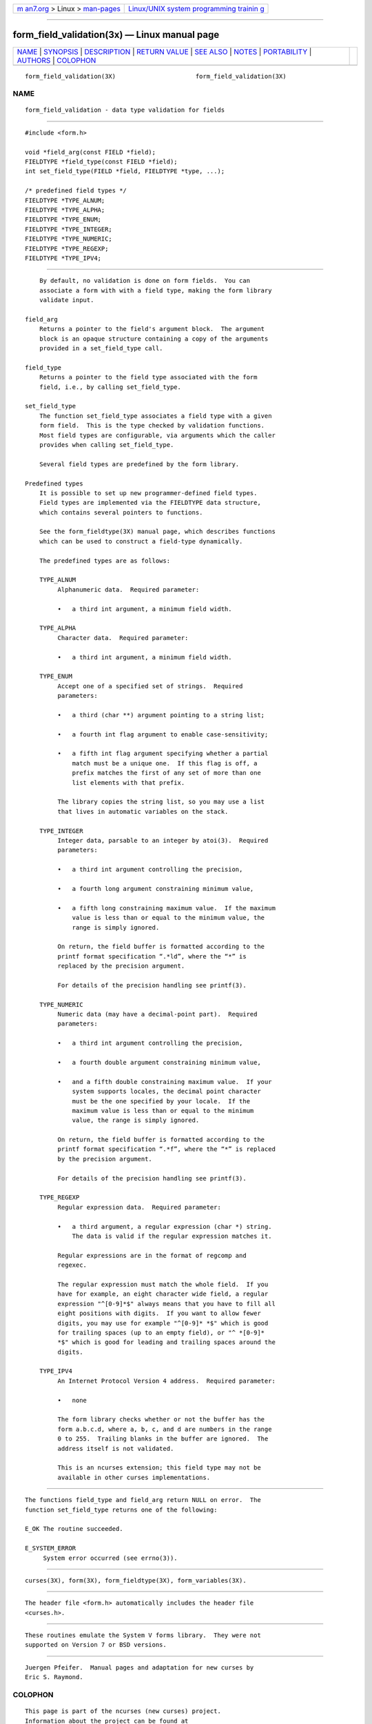 .. container:: page-top

.. container:: nav-bar

   +----------------------------------+----------------------------------+
   | `m                               | `Linux/UNIX system programming   |
   | an7.org <../../../index.html>`__ | trainin                          |
   | > Linux >                        | g <http://man7.org/training/>`__ |
   | `man-pages <../index.html>`__    |                                  |
   +----------------------------------+----------------------------------+

--------------

form_field_validation(3x) — Linux manual page
=============================================

+-----------------------------------+-----------------------------------+
| `NAME <#NAME>`__ \|               |                                   |
| `SYNOPSIS <#SYNOPSIS>`__ \|       |                                   |
| `DESCRIPTION <#DESCRIPTION>`__ \| |                                   |
| `RETURN VALUE <#RETURN_VALUE>`__  |                                   |
| \| `SEE ALSO <#SEE_ALSO>`__ \|    |                                   |
| `NOTES <#NOTES>`__ \|             |                                   |
| `PORTABILITY <#PORTABILITY>`__ \| |                                   |
| `AUTHORS <#AUTHORS>`__ \|         |                                   |
| `COLOPHON <#COLOPHON>`__          |                                   |
+-----------------------------------+-----------------------------------+
| .. container:: man-search-box     |                                   |
+-----------------------------------+-----------------------------------+

::

   form_field_validation(3X)                      form_field_validation(3X)

NAME
-------------------------------------------------

::

          form_field_validation - data type validation for fields


---------------------------------------------------------

::

          #include <form.h>

          void *field_arg(const FIELD *field);
          FIELDTYPE *field_type(const FIELD *field);
          int set_field_type(FIELD *field, FIELDTYPE *type, ...);

          /* predefined field types */
          FIELDTYPE *TYPE_ALNUM;
          FIELDTYPE *TYPE_ALPHA;
          FIELDTYPE *TYPE_ENUM;
          FIELDTYPE *TYPE_INTEGER;
          FIELDTYPE *TYPE_NUMERIC;
          FIELDTYPE *TYPE_REGEXP;
          FIELDTYPE *TYPE_IPV4;


---------------------------------------------------------------

::

          By default, no validation is done on form fields.  You can
          associate a form with with a field type, making the form library
          validate input.

      field_arg
          Returns a pointer to the field's argument block.  The argument
          block is an opaque structure containing a copy of the arguments
          provided in a set_field_type call.

      field_type
          Returns a pointer to the field type associated with the form
          field, i.e., by calling set_field_type.

      set_field_type
          The function set_field_type associates a field type with a given
          form field.  This is the type checked by validation functions.
          Most field types are configurable, via arguments which the caller
          provides when calling set_field_type.

          Several field types are predefined by the form library.

      Predefined types
          It is possible to set up new programmer-defined field types.
          Field types are implemented via the FIELDTYPE data structure,
          which contains several pointers to functions.

          See the form_fieldtype(3X) manual page, which describes functions
          which can be used to construct a field-type dynamically.

          The predefined types are as follows:

          TYPE_ALNUM
               Alphanumeric data.  Required parameter:

               •   a third int argument, a minimum field width.

          TYPE_ALPHA
               Character data.  Required parameter:

               •   a third int argument, a minimum field width.

          TYPE_ENUM
               Accept one of a specified set of strings.  Required
               parameters:

               •   a third (char **) argument pointing to a string list;

               •   a fourth int flag argument to enable case-sensitivity;

               •   a fifth int flag argument specifying whether a partial
                   match must be a unique one.  If this flag is off, a
                   prefix matches the first of any set of more than one
                   list elements with that prefix.

               The library copies the string list, so you may use a list
               that lives in automatic variables on the stack.

          TYPE_INTEGER
               Integer data, parsable to an integer by atoi(3).  Required
               parameters:

               •   a third int argument controlling the precision,

               •   a fourth long argument constraining minimum value,

               •   a fifth long constraining maximum value.  If the maximum
                   value is less than or equal to the minimum value, the
                   range is simply ignored.

               On return, the field buffer is formatted according to the
               printf format specification “.*ld”, where the “*” is
               replaced by the precision argument.

               For details of the precision handling see printf(3).

          TYPE_NUMERIC
               Numeric data (may have a decimal-point part).  Required
               parameters:

               •   a third int argument controlling the precision,

               •   a fourth double argument constraining minimum value,

               •   and a fifth double constraining maximum value.  If your
                   system supports locales, the decimal point character
                   must be the one specified by your locale.  If the
                   maximum value is less than or equal to the minimum
                   value, the range is simply ignored.

               On return, the field buffer is formatted according to the
               printf format specification “.*f”, where the “*” is replaced
               by the precision argument.

               For details of the precision handling see printf(3).

          TYPE_REGEXP
               Regular expression data.  Required parameter:

               •   a third argument, a regular expression (char *) string.
                   The data is valid if the regular expression matches it.

               Regular expressions are in the format of regcomp and
               regexec.

               The regular expression must match the whole field.  If you
               have for example, an eight character wide field, a regular
               expression "^[0-9]*$" always means that you have to fill all
               eight positions with digits.  If you want to allow fewer
               digits, you may use for example "^[0-9]* *$" which is good
               for trailing spaces (up to an empty field), or "^ *[0-9]*
               *$" which is good for leading and trailing spaces around the
               digits.

          TYPE_IPV4
               An Internet Protocol Version 4 address.  Required parameter:

               •   none

               The form library checks whether or not the buffer has the
               form a.b.c.d, where a, b, c, and d are numbers in the range
               0 to 255.  Trailing blanks in the buffer are ignored.  The
               address itself is not validated.

               This is an ncurses extension; this field type may not be
               available in other curses implementations.


-----------------------------------------------------------------

::

          The functions field_type and field_arg return NULL on error.  The
          function set_field_type returns one of the following:

          E_OK The routine succeeded.

          E_SYSTEM_ERROR
               System error occurred (see errno(3)).


---------------------------------------------------------

::

          curses(3X), form(3X), form_fieldtype(3X), form_variables(3X).


---------------------------------------------------

::

          The header file <form.h> automatically includes the header file
          <curses.h>.


---------------------------------------------------------------

::

          These routines emulate the System V forms library.  They were not
          supported on Version 7 or BSD versions.


-------------------------------------------------------

::

          Juergen Pfeifer.  Manual pages and adaptation for new curses by
          Eric S. Raymond.

COLOPHON
---------------------------------------------------------

::

          This page is part of the ncurses (new curses) project.
          Information about the project can be found at 
          ⟨https://www.gnu.org/software/ncurses/ncurses.html⟩.  If you have
          a bug report for this manual page, send it to
          bug-ncurses-request@gnu.org.  This page was obtained from the
          project's upstream Git mirror of the CVS repository
          ⟨git://ncurses.scripts.mit.edu/ncurses.git⟩ on 2021-08-27.  (At
          that time, the date of the most recent commit that was found in
          the repository was 2021-05-23.)  If you discover any rendering
          problems in this HTML version of the page, or you believe there
          is a better or more up-to-date source for the page, or you have
          corrections or improvements to the information in this COLOPHON
          (which is not part of the original manual page), send a mail to
          man-pages@man7.org

                                                  form_field_validation(3X)

--------------

--------------

.. container:: footer

   +-----------------------+-----------------------+-----------------------+
   | HTML rendering        |                       | |Cover of TLPI|       |
   | created 2021-08-27 by |                       |                       |
   | `Michael              |                       |                       |
   | Ker                   |                       |                       |
   | risk <https://man7.or |                       |                       |
   | g/mtk/index.html>`__, |                       |                       |
   | author of `The Linux  |                       |                       |
   | Programming           |                       |                       |
   | Interface <https:     |                       |                       |
   | //man7.org/tlpi/>`__, |                       |                       |
   | maintainer of the     |                       |                       |
   | `Linux man-pages      |                       |                       |
   | project <             |                       |                       |
   | https://www.kernel.or |                       |                       |
   | g/doc/man-pages/>`__. |                       |                       |
   |                       |                       |                       |
   | For details of        |                       |                       |
   | in-depth **Linux/UNIX |                       |                       |
   | system programming    |                       |                       |
   | training courses**    |                       |                       |
   | that I teach, look    |                       |                       |
   | `here <https://ma     |                       |                       |
   | n7.org/training/>`__. |                       |                       |
   |                       |                       |                       |
   | Hosting by `jambit    |                       |                       |
   | GmbH                  |                       |                       |
   | <https://www.jambit.c |                       |                       |
   | om/index_en.html>`__. |                       |                       |
   +-----------------------+-----------------------+-----------------------+

--------------

.. container:: statcounter

   |Web Analytics Made Easy - StatCounter|

.. |Cover of TLPI| image:: https://man7.org/tlpi/cover/TLPI-front-cover-vsmall.png
   :target: https://man7.org/tlpi/
.. |Web Analytics Made Easy - StatCounter| image:: https://c.statcounter.com/7422636/0/9b6714ff/1/
   :class: statcounter
   :target: https://statcounter.com/
